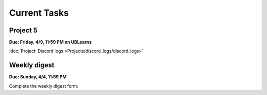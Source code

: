 
=============
Current Tasks
=============


Project 5
---------

**Due: Friday, 4/9, 11:59 PM on UBLearns**

:doc:`Project: Discord logs <Projects/discord_logs/discord_logs>` 


Weekly digest
-------------

**Due: Sunday, 4/4, 11:59 PM**

Complete the weekly digest form:

.. raw:: html
   
   <iframe src="https://docs.google.com/forms/d/e/1FAIpQLSeVv8WfKeredEM1Hf8fMHj_c04ipiOlmm20oTImc-dJ5c4xVQ/viewform?embedded=true" width="640" height="1400" frameborder="0" marginheight="0" marginwidth="0">Loading…</iframe>
